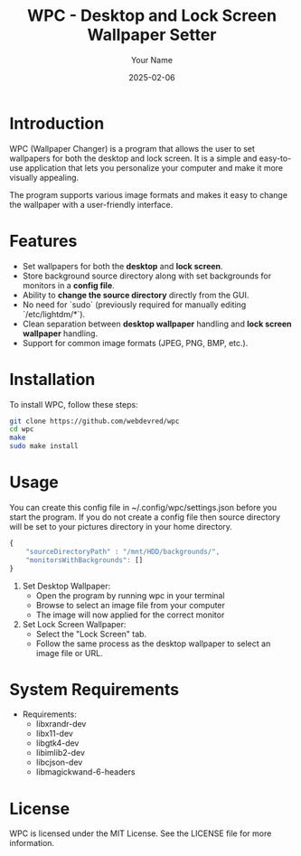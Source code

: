 #+TITLE: WPC - Desktop and Lock Screen Wallpaper Setter
#+AUTHOR: Your Name
#+EMAIL: your.email@example.com
#+DATE: 2025-02-06

* Introduction

WPC (Wallpaper Changer) is a program that allows the user to set wallpapers for both the desktop and lock screen. It is a simple and easy-to-use application that lets you personalize your computer and make it more visually appealing.

The program supports various image formats and makes it easy to change the wallpaper with a user-friendly interface.

* Features

- Set wallpapers for both the *desktop* and *lock screen*.
- Store background source directory along with set backgrounds for monitors in a *config file*.
- Ability to *change the source directory* directly from the GUI.
- No need for `sudo` (previously required for manually editing `/etc/lightdm/*`).
- Clean separation between *desktop wallpaper* handling and *lock screen wallpaper* handling.
- Support for common image formats (JPEG, PNG, BMP, etc.).

* Installation

To install WPC, follow these steps:

#+begin_src bash
  git clone https://github.com/webdevred/wpc
  cd wpc
  make
  sudo make install
#+end_src

* Usage

You can create this config file in ~/.config/wpc/settings.json before you start the program.
If you do not create a config file then source directory will be set to your pictures directory in your home directory.

#+begin_src js
  {
      "sourceDirectoryPath" : "/mnt/HDD/backgrounds/",
      "monitorsWithBackgrounds": []
  }
#+end_src

1. Set Desktop Wallpaper:
   - Open the program by running wpc in your terminal
   - Browse to select an image file from your computer
   - The image will now applied for the correct monitor

2. Set Lock Screen Wallpaper:
   - Select the "Lock Screen" tab.
   - Follow the same process as the desktop wallpaper to select an image file or URL.

* System Requirements

- Requirements:
  - libxrandr-dev
  - libx11-dev
  - libgtk4-dev
  - libimlib2-dev
  - libcjson-dev
  - libmagickwand-6-headers

* License

WPC is licensed under the MIT License. See the LICENSE file for more information.
